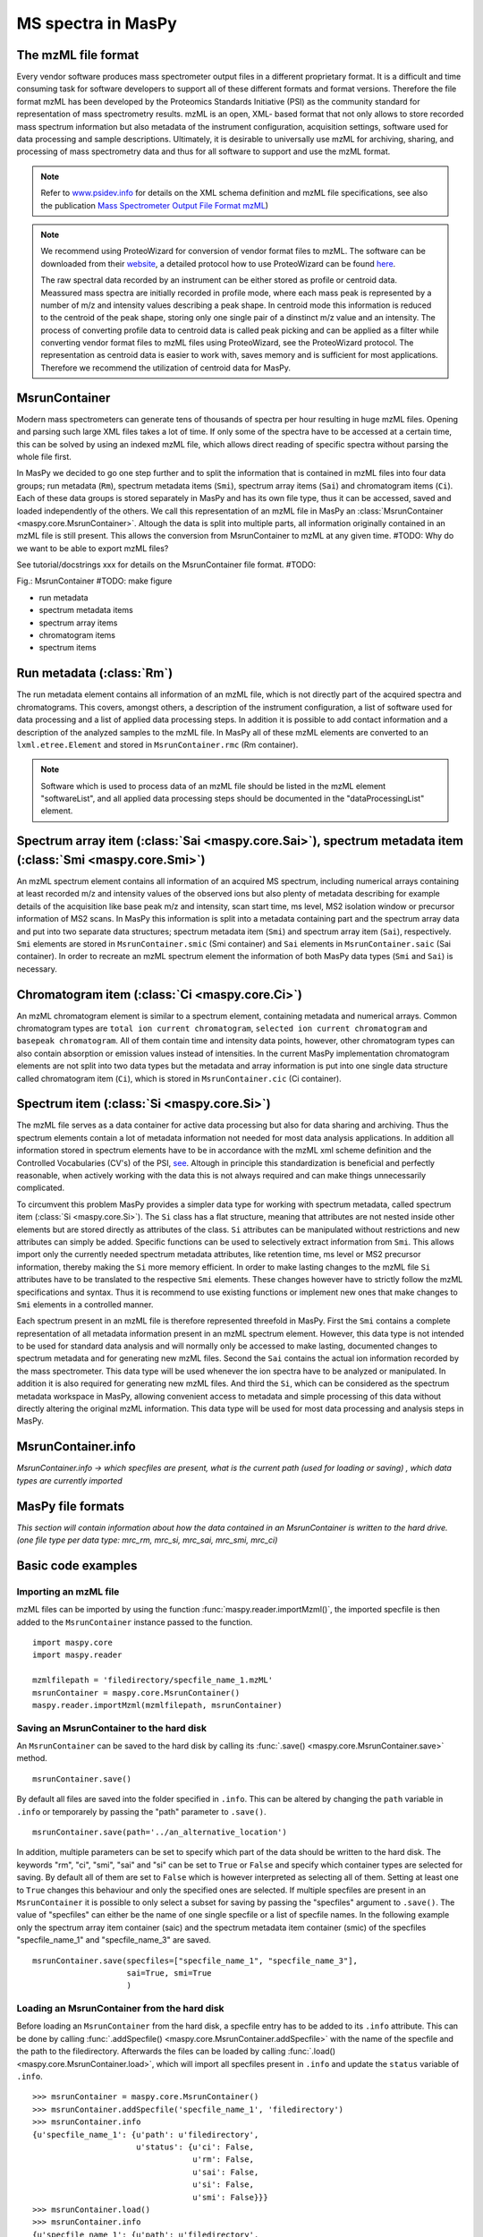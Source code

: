 MS spectra in MasPy
-------------------

The mzML file format
^^^^^^^^^^^^^^^^^^^^

Every vendor software produces mass spectrometer output files in a different
proprietary format. It is a difficult and time consuming task for software
developers to support all of these different formats and format versions.
Therefore the file format mzML has been developed by the Proteomics Standards
Initiative (PSI) as the community standard for representation of mass
spectrometry results. mzML is an open, XML- based format that not only allows to
store recorded mass spectrum information but also metadata of the instrument
configuration, acquisition settings, software used for data processing and
sample descriptions. Ultimately, it is desirable to universally use mzML for
archiving, sharing, and processing of mass spectrometry data and thus for all
software to support and use the mzML format.

.. note::
    Refer to `www.psidev.info <http://www.psidev.info/index.php?q=node/257>`_
    for details on the XML schema definition and mzML file specifications, see
    also the publication `Mass Spectrometer Output File Format mzML
    <http://www.ncbi.nlm.nih.gov/pmc/articles/PMC3073315>`_)

.. note::
    We recommend using ProteoWizard for conversion of vendor format files to
    mzML. The software can be downloaded from their `website
    <http://proteowizard.sourceforge.net>`_, a detailed protocol how to use
    ProteoWizard can be found `here
    <http://www.ncbi.nlm.nih.gov/pmc/articles/PMC4113728>`_.

    The raw spectral data recorded by an instrument can be either stored as
    profile or centroid data. Meassured mass spectra are initially recorded in
    profile mode, where each mass peak is represented by a number of m/z and
    intensity values describing a peak shape. In centroid mode this information
    is reduced to the centroid of the peak shape, storing only one single pair
    of a dinstinct m/z value and an intensity. The process of converting profile
    data to centroid data is called peak picking and can be applied as a filter
    while converting vendor format files to mzML files using ProteoWizard, see
    the ProteoWizard protocol. The representation as centroid data is easier to
    work with, saves memory and is sufficient for most applications. Therefore
    we recommend the utilization of centroid data for MasPy.


MsrunContainer
^^^^^^^^^^^^^^

Modern mass spectrometers can generate tens of thousands of spectra per hour
resulting in huge mzML files. Opening and parsing such large XML files takes a
lot of time. If only some of the spectra have to be accessed at a certain time,
this can be solved by using an indexed mzML file, which allows direct reading of
specific spectra without parsing the whole file first.

In MasPy we decided to go one step further and to split the information that is
contained in mzML files into four data groups; run metadata (``Rm``), spectrum
metadata items (``Smi``), spectrum array items (``Sai``) and chromatogram items
(``Ci``). Each of these data groups is stored separately in MasPy and has its
own file type, thus it can be accessed, saved and loaded independently of the
others. We call this representation of an mzML file in MasPy an
:class:`MsrunContainer <maspy.core.MsrunContainer>`. Altough the data is split
into multiple parts, all information originally contained in an mzML file is
still present. This allows the conversion from MsrunContainer to mzML at any
given time.
#TODO: Why do we want to be able to export mzML files?

See tutorial/docstrings xxx for details on the MsrunContainer file
format. #TODO:

Fig.: MsrunContainer #TODO: make figure

* run metadata
* spectrum metadata items
* spectrum array items
* chromatogram items
* spectrum items


Run metadata (:class:`Rm`)
^^^^^^^^^^^^^^^^^^^^^^^^^^

The run metadata element contains all information of an mzML file, which is not
directly part of the acquired spectra and chromatograms. This covers, amongst
others, a description of the instrument configuration, a list of software used
for data processing and a list of applied data processing steps. In addition it
is possible to add contact information and a description of the analyzed samples
to the mzML file. In MasPy all of these mzML elements are converted to an
``lxml.etree.Element`` and stored in ``MsrunContainer.rmc`` (Rm container).

.. note::
    Software which is used to process data of an mzML file should be listed in
    the mzML element "softwareList", and all applied data processing steps
    should be documented in the "dataProcessingList" element.


Spectrum array item (:class:`Sai <maspy.core.Sai>`), spectrum metadata item (:class:`Smi <maspy.core.Smi>`)
^^^^^^^^^^^^^^^^^^^^^^^^^^^^^^^^^^^^^^^^^^^^^^^^^^^^^^^^^^^^^^^^^^^^^^^^^^^^^^^^^^^^^^^^^^^^^^^^^^^^^^^^^^^

An mzML spectrum element contains all information of an acquired MS spectrum,
including numerical arrays containing at least recorded m/z and intensity values
of the observed ions but also plenty of metadata describing for example details
of the acquisition like base peak m/z and intensity, scan start time, ms level,
MS2 isolation window or precursor information of MS2 scans. In MasPy this
information is split into a metadata containing part and the spectrum array data
and put into two separate data structures; spectrum metadata item (``Smi``) and
spectrum array item (``Sai``), respectively. ``Smi`` elements are stored in
``MsrunContainer.smic`` (Smi container) and ``Sai`` elements in
``MsrunContainer.saic`` (Sai container). In order to recreate an mzML spectrum
element the information of both MasPy data types (``Smi`` and ``Sai``) is
necessary.


Chromatogram item (:class:`Ci <maspy.core.Ci>`)
^^^^^^^^^^^^^^^^^^^^^^^^^^^^^^^^^^^^^^^^^^^^^^^

An mzML chromatogram element is similar to a spectrum element, containing
metadata and numerical arrays. Common chromatogram types are ``total ion current
chromatogram``, ``selected ion current chromatogram`` and ``basepeak
chromatogram``. All of them contain time and intensity data points, however,
other chromatogram types can also contain absorption or emission values instead
of intensities. In the current MasPy implementation chromatogram elements are
not split into two data types but the metadata and array information is put into
one single data structure called chromatogram item (``Ci``), which is stored in
``MsrunContainer.cic`` (Ci container).


Spectrum item (:class:`Si <maspy.core.Si>`)
^^^^^^^^^^^^^^^^^^^^^^^^^^^^^^^^^^^^^^^^^^^

The mzML file  serves as a data container for active data processing but also
for data sharing and archiving. Thus the spectrum elements contain a lot of
metadata information not needed for most data analysis applications. In addition
all information stored in spectrum elements have to be in accordance with the
mzML xml scheme definition and the Controlled Vocabularies (CV's) of the PSI,
`see <http://www.psidev.info/groups /controlled- vocabularies>`_. Altough in
principle this standardization is beneficial and perfectly reasonable, when
actively working with the data this is not always required and can make things
unnecessarily complicated.

To circumvent this problem MasPy provides a simpler data type for working with
spectrum metadata, called spectrum item (:class:`Si <maspy.core.Si>`). The
``Si`` class has a flat structure, meaning that attributes are not nested inside
other elements but are stored directly as attributes of the class. ``Si``
attributes can be manipulated without restrictions and new attributes can simply
be added. Specific functions can be used to selectively extract information from
``Smi``. This allows import only the currently needed spectrum metadata
attributes, like retention time, ms level or MS2 precursor information, thereby
making the ``Si`` more memory efficient. In order to make lasting changes to the
mzML file ``Si`` attributes have to be translated to the respective ``Smi``
elements. These changes however have to strictly follow the mzML specifications
and syntax. Thus it is recommend to use existing functions or implement new ones
that make changes to ``Smi`` elements in a controlled manner.

Each spectrum present in an mzML file is therefore represented threefold in
MasPy. First the ``Smi`` contains a complete representation of all metadata
information present in an mzML spectrum element. However, this data type is not
intended to be used for standard data analysis and will normally only be
accessed to make lasting, documented changes to spectrum metadata and for
generating new mzML files. Second the ``Sai`` contains the actual ion
information recorded by the mass spectrometer. This data type will be used
whenever the ion spectra have to be analyzed or manipulated. In addition it is
also required for generating new mzML files. And third the ``Si``, which can be
considered as the spectrum metadata workspace in MasPy, allowing convenient
access to metadata and simple processing of this data without directly altering
the original mzML information. This data type will be used for most data
processing and analysis steps in MasPy.


MsrunContainer.info
^^^^^^^^^^^^^^^^^^^

*MsrunContainer.info -> which specfiles are present, what is the current path
(used for loading or saving) , which data types are currently imported*


MasPy file formats
^^^^^^^^^^^^^^^^^^

*This section will contain information about how the data contained in an
MsrunContainer is written to the hard drive. (one file type per data type:
mrc_rm, mrc_si, mrc_sai, mrc_smi, mrc_ci)*


Basic code examples
^^^^^^^^^^^^^^^^^^^

Importing an mzML file
""""""""""""""""""""""

mzML files can be imported by using the function
:func:`maspy.reader.importMzml()`, the imported specfile is then added to the
``MsrunContainer`` instance passed to the function. ::

    import maspy.core
    import maspy.reader

    mzmlfilepath = 'filedirectory/specfile_name_1.mzML'
    msrunContainer = maspy.core.MsrunContainer()
    maspy.reader.importMzml(mzmlfilepath, msrunContainer)


Saving an MsrunContainer to the hard disk
"""""""""""""""""""""""""""""""""""""""""

An ``MsrunContainer`` can be saved to the hard disk by calling its
:func:`.save() <maspy.core.MsrunContainer.save>` method. ::

    msrunContainer.save()

By default all files are saved into the folder specified in ``.info``. This can
be altered by changing the ``path`` variable in ``.info`` or temporarely by
passing the "path" parameter to ``.save()``. ::

    msrunContainer.save(path='../an_alternative_location')

In addition, multiple parameters can be set to specify which part of the data
should be written to the hard disk. The keywords "rm", "ci", "smi", "sai" and
"si" can be set to ``True`` or ``False`` and specify which container types are
selected for saving. By default all of them are set to ``False`` which is
however interpreted as selecting all of them. Setting at least one to ``True``
changes this behaviour and only the specified ones are selected. If multiple
specfiles are present in an ``MsrunContainer`` it is possible to only select a
subset for saving by passing the "specfiles" argument to ``.save()``. The value
of "specfiles" can either be the name of one single specfile or a list of
specfile names. In the following example only the spectrum array item container
(saic) and the spectrum metadata item container (smic) of the specfiles
"specfile_name_1" and "specfile_name_3" are saved. ::

    msrunContainer.save(specfiles=["specfile_name_1", "specfile_name_3"],
                        sai=True, smi=True
                        )


Loading an MsrunContainer from the hard disk
""""""""""""""""""""""""""""""""""""""""""""

Before loading an ``MsrunContainer`` from the hard disk, a specfile entry has to
be added to its ``.info`` attribute. This can be done by calling
:func:`.addSpecfile() <maspy.core.MsrunContainer.addSpecfile>` with the name of
the specfile and the path to the filedirectory. Afterwards the files can be
loaded by calling :func:`.load() <maspy.core.MsrunContainer.load>`, which will
import all specfiles present in ``.info`` and update the ``status`` variable of
``.info``. ::

    >>> msrunContainer = maspy.core.MsrunContainer()
    >>> msrunContainer.addSpecfile('specfile_name_1', 'filedirectory')
    >>> msrunContainer.info
    {u'specfile_name_1': {u'path': u'filedirectory',
                          u'status': {u'ci': False,
                                      u'rm': False,
                                      u'sai': False,
                                      u'si': False,
                                      u'smi': False}}}
    >>> msrunContainer.load()
    >>> msrunContainer.info
    {u'specfile_name_1': {u'path': u'filedirectory',
                          u'status': {u'ci': True,
                                      u'rm': True,
                                      u'sai': True,
                                      u'si': True,
                                      u'smi': True}}}

Similar to saving only parts of an ``MsrunContainer`` it is also possible to
only select a subset of specfiles present in ``.info`` and specify which data
types are imported. ::

    >>> msrunContainer = maspy.core.MsrunContainer()
    >>> msrunContainer.addSpecfile('specfile_name_1', 'filedirectory')
    >>> msrunContainer.info
    {u'specfile_name_1': {u'path': u'filedirectory',
                          u'status': {u'ci': False,
                                      u'rm': False,
                                      u'sai': False,
                                      u'si': False,
                                      u'smi': False}}}
    >>> msrunContainer.load(specfiles='specfile_name_1', sai=True, smi=True)
    >>> msrunContainer.info
    {u'specfile_name_1': {u'path': u'filedirectory',
                          u'status': {u'ci': False,
                                      u'rm': False,
                                      u'sai': True,
                                      u'si': False,
                                      u'smi': True}}}


Deleting data from an MsrunContainer
""""""""""""""""""""""""""""""""""""

If specific data types are not needed anymore, they can be removed to free
memory. This can be done by using :func:`.removeData()
<maspy.core.MsrunContainer.removeData>` and parsing arguments to specify
specfiles and which data types to remove. It is recommended to always use this
method to remove data instead of manually deleting container entries, because
using ``.removeData`` automatically updates the ``.info`` attribute of the
``MsrunContainer``. The following command removes the ``Sai`` and ``Smi`` items
of the specfile "specfile_name_1". ::

    >>> msrunContainer.info
    {u'specfile_name_1': {u'path': u'filedirectory',
                          u'status': {u'ci': True,
                                      u'rm': True,
                                      u'sai': True,
                                      u'si': True,
                                      u'smi': True}}}
    >>> msrunContainer.removeData('specfile_name_1', sai=True, smi=True)
    >>> msrunContainer.info
    {u'specfile_name_1': {u'path': u'filedirectory',
                          u'status': {u'ci': True,
                                      u'rm': True,
                                      u'sai': False,
                                      u'si': True,
                                      u'smi': False}}}

A specfile can be completely removed from an ``MsrunContainer`` by calling
:func:`.removeSpecfile() <maspy.core.MsrunContainer.removeSpecfile>`, which
deletes all data from the containers and in addition the entry from the
``.info`` attribute. ::

    msrunContainer.removeSpecfile('specfile_name_1')


Exporting specfiles from MsrunContainer to mzML files
"""""""""""""""""""""""""""""""""""""""""""""""""""""

After working in MasPy it might be desirable to export the MsrunContainer back
into an mzML file which can be used as input for another software or simply for
archiving and sharing mass spectrometry data. An mzML file is generated by using
the function :func:`maspy.writer.writeMzml()` and passing at least the
``specfile`` name that should exported, an ``MsrunContainer`` and the ``output
directory``. In order to write a valid and complete mzML file all data types
except for ``Si`` have to be present in the ``MsrunContainer``. ::

    import maspy.writer
    maspy.writer.writeMzml('specfile_name_1', msrunContainer, '/filedirectory')

.. note::
    Optionally it is possible to supply a list of ``spectrumIds`` and
    ``chromatogramIds`` to only select a subset of spectra and chromatograms
    that should be written to the mzML file. The supplied lists of element ids
    have to be sorted in the order they should be written to the mzML file.


Accessing data from an MsrunContainer
"""""""""""""""""""""""""""""""""""""

#TODO: *examples of .getItem, .getArrays, ... *

